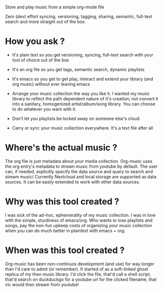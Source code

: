 Store and play music from a simple org-mode file

Zero (dev) effort syncing, versioning, tagging, sharing, semantic, full-text search and more straight out of the box.

* How you ask ?
  - It's plain text so you get versioning, syncing, full-text search with your tool of choice out of the box
  - It's an org file so you get tags, semantic search, dynamic playlists
  - It's emacs so you get to get play, interact and extend your library (and org music) without ever leaving emacs

  - Arrange your music collection the way you like it.
    I wanted my music library to reflect the path dependent nature of it's creation; not convert it into a sanitary, homogenized artist/album/song library.
    You can choose to do whatever you want with it.

  - Don't let you playlists be locked away on someone else's cloud.
  - Carry or sync your music collection everywhere. It's a text file after all

* Where's the actual music ?
  The org file is just metadata about your media collection. Org-music uses the org entry's metadata to stream music from youtube by default.
  The user can, if needed, explicitly specify the data source and query to search and stream music/
  Currently Nextcloud and local storage are supported as data sources. It can be easily extended to work with other data sources.

* Why was this tool created ?
  I was sick of the ad-hoc, ephemerality of my music collection. I was in love with the simple, sturdiness of emacs/org.
  Who wants to lose playlists and songs, pay the non-fun upkeep costs of organizing your music collection when you can do much better in plaintext with emacs + org.

* When was this tool created ?
  Org-music has been non-continuos development (and use) for way longer than I'd care to admit (or remember).
  It started of as a soft-linked ghost replica of my then music library.
  I'd click the file, that'd call a shell script, that'd search on duckduckgo for a youtube url for the clicked filename, that vlc would then stream from youtube!
